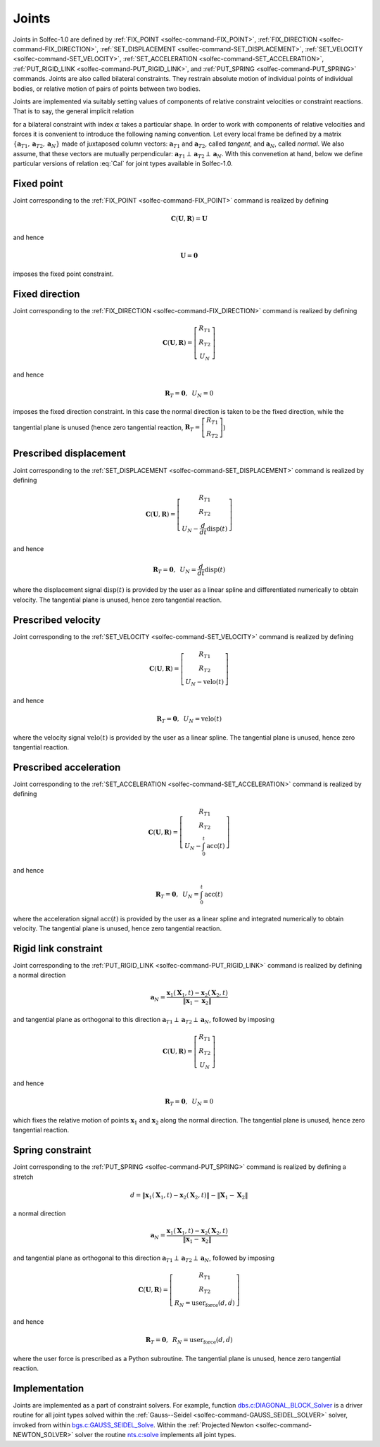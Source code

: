 .. _solfec-theory-joints:

Joints
======

Joints in  Solfec-1.0 are defined by :ref:`FIX_POINT <solfec-command-FIX_POINT>`, :ref:`FIX_DIRECTION <solfec-command-FIX_DIRECTION>`,
:ref:`SET_DISPLACEMENT <solfec-command-SET_DISPLACEMENT>`, :ref:`SET_VELOCITY <solfec-command-SET_VELOCITY>`,
:ref:`SET_ACCELERATION <solfec-command-SET_ACCELERATION>`, :ref:`PUT_RIGID_LINK <solfec-command-PUT_RIGID_LINK>`, and
:ref:`PUT_SPRING <solfec-command-PUT_SPRING>` commands. Joints are also called bilateral constraints. They restrain absolute motion
of individual points of individual bodies, or relative motion of pairs of points between two bodies.

Joints are implemented via suitably setting values of components of relative constraint velocities or
constraint reactions. That is to say, the general implicit relation

.. math::
  :label: Cal

  \mathbf{C}_{\alpha}\left(\mathbf{U}_{\alpha},\mathbf{R}_{\alpha}\right)=\mathbf{0}
  
for a bilateral constraint with index :math:`\alpha` takes a particular shape. In order to work with components
of relative velocities and forces it is convenient to introduce the following naming convention. Let every local
frame be defined by a matrix :math:`\left\{ \mathbf{a}_{T1},\mathbf{a}_{T2},\mathbf{a}_{N}\right\}`  made of juxtaposed
column vectors: :math:`\mathbf{a}_{T1}` and :math:`\mathbf{a}_{T2}`, called *tangent*, and :math:`\mathbf{a}_{N}`, called *normal*.
We also assume, that these vectors are mutually perpendicular: :math:`\mathbf{a}_{T1}\perp\mathbf{a}_{T2}\perp\mathbf{a}_{N}`.
With this convenetion at hand, below we define particular versions of relation :eq:`Cal` for joint types available in Solfec-1.0.

.. _fixed-point:

Fixed point
-----------

Joint corresponding to the :ref:`FIX_POINT <solfec-command-FIX_POINT>` command is realized by defining

.. math::

  \mathbf{C}\left(\mathbf{U},\mathbf{R}\right)=\mathbf{U}
  
and hence

.. math::

  \mathbf{U}=\mathbf{0}
  
imposes the fixed point constraint.

.. _fixed-direction:

Fixed direction
---------------

Joint corresponding to the :ref:`FIX_DIRECTION <solfec-command-FIX_DIRECTION>` command is realized by defining

.. math::

  \mathbf{C}\left(\mathbf{U},\mathbf{R}\right)=\left[\begin{array}{c}
  R_{T1}\\
  R_{T2}\\
  U_{N}
  \end{array}\right]
  
and hence

.. math::

  \mathbf{R}_{T}=\mathbf{0},\,\,\,U_{N}=0
  
imposes the fixed direction constraint. In this case the normal direction is taken to be the fixed direction,
while the tangential plane is unused (hence zero tangential reaction,
:math:`\mathbf{R}_{T}=\left[\begin{array}{c} R_{T1}\\ R_{T2} \end{array}\right]`)

.. _prescribed-displacement:

Prescribed displacement
-----------------------

Joint corresponding to the :ref:`SET_DISPLACEMENT <solfec-command-SET_DISPLACEMENT>` command is realized by defining

.. math::

  \mathbf{C}\left(\mathbf{U},\mathbf{R}\right)=\left[\begin{array}{c}
  R_{T1}\\
  R_{T2}\\
  U_{N}-\frac{d}{dt}\text{disp}\left(t\right)
  \end{array}\right]
  
and hence

.. math::

  \mathbf{R}_{T}=\mathbf{0},\,\,\,U_{N}=\frac{d}{dt}\text{disp}\left(t\right)
  
where the displacement signal :math:`\text{disp}\left(t\right)` is provided by the user as a linear spline and
differentiated numerically to obtain velocity. The tangential plane is unused, hence zero tangential reaction.

.. _prescribed-velocity:

Prescribed velocity
-------------------

Joint corresponding to the :ref:`SET_VELOCITY <solfec-command-SET_VELOCITY>` command is realized by defining

.. math::

  \mathbf{C}\left(\mathbf{U},\mathbf{R}\right)=\left[\begin{array}{c}
  R_{T1}\\
  R_{T2}\\
  U_{N}-\text{velo}\left(t\right)
  \end{array}\right]
  
and hence

.. math::

  \mathbf{R}_{T}=\mathbf{0},\,\,\,U_{N}=\text{velo}\left(t\right)
  
where the velocity signal :math:`\text{velo}\left(t\right)` is provided by the user as a linear spline.
The tangential plane is unused, hence zero tangential reaction.

.. _prescribed-acceleration:

Prescribed acceleration
-----------------------

Joint corresponding to the :ref:`SET_ACCELERATION <solfec-command-SET_ACCELERATION>` command is realized by defining

.. math::

  \mathbf{C}\left(\mathbf{U},\mathbf{R}\right)=\left[\begin{array}{c}
  R_{T1}\\
  R_{T2}\\
  U_{N}-\int_{0}^{t}\text{acc}\left(t\right)
  \end{array}\right]

and hence

.. math::

  \mathbf{R}_{T}=\mathbf{0},\,\,\,U_{N}=\int_{0}^{t}\text{acc}\left(t\right)

where the acceleration signal :math:`\text{acc}\left(t\right)` is provided by the user as a linear spline and
integrated numerically to obtain velocity. The tangential plane is unused, hence zero tangential reaction.

.. _rigid-link:

Rigid link constraint
---------------------

Joint corresponding to the :ref:`PUT_RIGID_LINK <solfec-command-PUT_RIGID_LINK>` command is realized by defining a normal direction

.. math::

  \mathbf{a}_{N}=\frac{\mathbf{x}_{1}\left(\mathbf{X}_{1},t\right)-\mathbf{x}_{2}\left(\mathbf{X}_{2},t\right)}{\left\Vert \mathbf{x}_{1}-\mathbf{x}_{2}\right\Vert }
  
and tangential plane as orthogonal to this direction :math:`\mathbf{a}_{T1}\perp\mathbf{a}_{T2}\perp\mathbf{a}_{N}`, followed by imposing 

.. math::

  \mathbf{C}\left(\mathbf{U},\mathbf{R}\right)=\left[\begin{array}{c}
  R_{T1}\\
  R_{T2}\\
  U_{N}
  \end{array}\right]
  
and hence

.. math::

  \mathbf{R}_{T}=\mathbf{0},\,\,\,U_{N}=0
  
which fixes the relative motion of points :math:`\mathbf{x}_{1}` and :math:`\mathbf{x}_{2}` along the normal direction.
The tangential plane is unused, hence zero tangential reaction.

.. _simple-spring:

Spring constraint
-----------------

Joint corresponding to the :ref:`PUT_SPRING <solfec-command-PUT_SPRING>` command is realized by defining a stretch

.. math::

  d=\left\Vert \mathbf{x}_{1}\left(\mathbf{X}_{1},t\right)-\mathbf{x}_{2}\left(\mathbf{X}_{2},t\right)\right\Vert -\left\Vert \mathbf{X}_{1}-\mathbf{X}_{2}\right\Vert
  
a normal direction

.. math::

  \mathbf{a}_{N}=\frac{\mathbf{x}_{1}\left(\mathbf{X}_{1},t\right)-\mathbf{x}_{2}\left(\mathbf{X}_{2},t\right)}{\left\Vert \mathbf{x}_{1}-\mathbf{x}_{2}\right\Vert }
  
and tangential plane as orthogonal to this direction :math:`\mathbf{a}_{T1}\perp\mathbf{a}_{T2}\perp\mathbf{a}_{N}`, followed by imposing 

.. math::

  \mathbf{C}\left(\mathbf{U},\mathbf{R}\right)=\left[\begin{array}{c}
  R_{T1}\\
  R_{T2}\\
  R_{N}=\text{user_force}\left(d,\dot{d}\right)
  \end{array}\right]
  
and hence

.. math::

  \mathbf{R}_{T}=\mathbf{0},\,\,\,R_{N}=\text{user_force}\left(d,\dot{d}\right)
  
where the user force is prescribed as a Python subroutine.
The tangential plane is unused, hence zero tangential reaction.

Implementation
--------------

Joints are implemented as a part of constraint solvers. For example, function
`dbs.c:DIAGONAL_BLOCK_Solver <https://github.com/tkoziara/solfec/blob/master/dbs.c#L483>`_ is a driver
routine for all joint types solved within the :ref:`Gauss--Seidel <solfec-command-GAUSS_SEIDEL_SOLVER>` solver,
invoked from within `bgs.c:GAUSS_SEIDEL_Solve <https://github.com/tkoziara/solfec/blob/master/bgs.c#L901>`_.
Within the :ref:`Projected Newton <solfec-command-NEWTON_SOLVER>` solver the routine
`nts.c:solve <https://github.com/tkoziara/solfec/blob/master/nts.c#L939>`_ implements all joint types.
